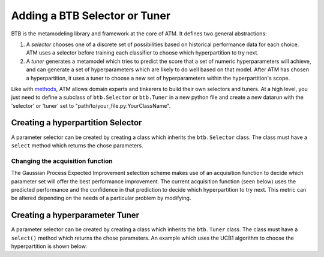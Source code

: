 Adding a BTB Selector or Tuner 
==============================

BTB is the metamodeling library and framework at the core of ATM. It defines two
general abstractions:

1. A *selector* chooses one of a discrete set of possibilities based on
   historical performance data for each choice. ATM uses a selector before
   training each classifier to choose which hyperpartition to try next.

2. A *tuner* generates a metamodel which tries to predict the score that a set
   of numeric hyperparameters will achieve, and can generate a set of
   hyperparameters which are likely to do well based on that model. After ATM
   has chosen a hyperpartition, it uses a tuner to choose a new set of
   hyperparameters within the hyperpartition's scope.

Like with `methods <add_method.html>`_, ATM allows domain experts and tinkerers
to build their own selectors and tuners. At a high level, you just need to
define a subclass of ``btb.Selector`` or ``btb.Tuner`` in a new python file and
create a new datarun with the 'selector' or 'tuner' set to
"path/to/your_file.py:YourClassName".

Creating a hyperpartition Selector
----------------------------------
A parameter selector can be created by creating a class which inherits the ``btb.Selector`` class. The class must have a ``select`` method which returns the chose parameters. 


Changing the acquisition function
^^^^^^^^^^^^^^^^^^^^^^^^^^^^^^^^^
The Gaussian Process Expected Improvement selection scheme makes use of an acquisition function to decide which parameter set will offer the best performance improvement.  The current acquisition function (seen below) uses the predicted performance and the confidence in that prediction to decide which hyperpartition to try next. This metric can be altered depending on the needs of a particular problem by modifying.


Creating a hyperparameter Tuner
-------------------------------
A parameter selector can be created by creating a class which inherits the ``btb.Tuner`` class. The class must have a ``select()`` method which returns the chose parameters.  An example which uses the UCB1 algorithm to choose the hyperpartition is shown below.

